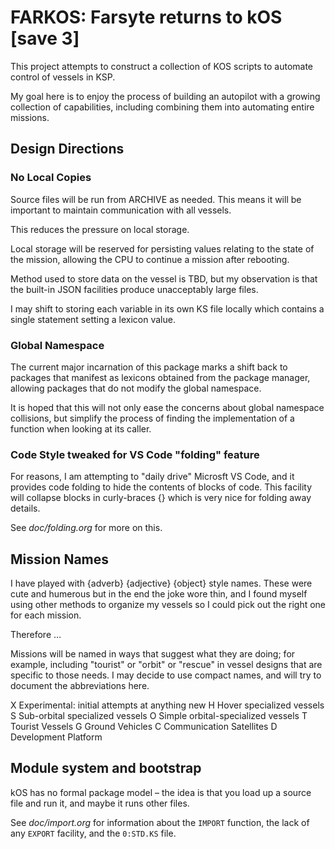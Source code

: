 * FARKOS: Farsyte returns to kOS [save 3]

This project attempts to construct a collection of KOS scripts to
automate control of vessels in KSP.

My goal here is to enjoy the process of building an autopilot
with a growing collection of capabilities, including combining
them into automating entire missions.

** Design Directions

*** No Local Copies

Source files will be run from ARCHIVE as needed. This means it will
be important to maintain communication with all vessels.

This reduces the pressure on local storage.

Local storage will be reserved for persisting values relating to
the state of the mission, allowing the CPU to continue a mission
after rebooting.

Method used to store data on the vessel is TBD, but my observation is
that the built-in JSON facilities produce unacceptably large files.

I may shift to storing each variable in its own KS file locally which
contains a single statement setting a lexicon value.

*** Global Namespace

The current major incarnation of this package marks a shift back to
packages that manifest as lexicons obtained from the package manager,
allowing packages that do not modify the global namespace.

It is hoped that this will not only ease the concerns about global
namespace collisions, but simplify the process of finding the
implementation of a function when looking at its caller.

*** Code Style tweaked for VS Code "folding" feature

For reasons, I am attempting to "daily drive" Microsft VS Code, and
it provides code folding to hide the contents of blocks of code. This
facility will collapse blocks in curly-braces {} which is very nice
for folding away details.

See [[doc/folding.org]] for more on this.

** Mission Names

I have played with {adverb} {adjective} {object} style names. These
were cute and humerous but in the end the joke wore thin, and I found
myself using other methods to organize my vessels so I could pick out
the right one for each mission.

Therefore ...

Missions will be named in ways that suggest what they are doing; for
example, including "tourist" or "orbit" or "rescue" in vessel designs
that are specific to those needs. I may decide to use compact names,
and will try to document the abbreviations here.

    X       Experimental: initial attempts at anything new
    H       Hover specialized vessels
    S       Sub-orbital specialized vessels
    O       Simple orbital-specialized vessels
    T       Tourist Vessels
    G       Ground Vehicles
    C       Communication Satellites
    D       Development Platform

** Module system and bootstrap

kOS has no formal package model -- the idea is that you load up a
source file and run it, and maybe it runs other files.

See [[doc/import.org]] for information about the ~IMPORT~ function,
the lack of any ~EXPORT~ facility, and the ~0:STD.KS~ file.
